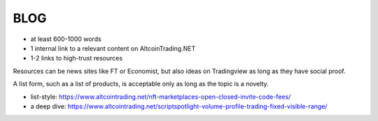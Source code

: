 BLOG
=====

.. _general requirements:

* at least 600-1000 words 
* 1 internal link to a relevant content on AltcoinTrading.NET
* 1-2 links to high-trust resources

Resources can be news sites like FT or Economist, but also ideas on Tradingview as long as they have social proof.

A list form, such as a list of products, is acceptable only as long as the topic is a novelty.

.. _example:

* list-style: https://www.altcointrading.net/nft-marketplaces-open-closed-invite-code-fees/
* a deep dive: https://www.altcointrading.net/scriptspotlight-volume-profile-trading-fixed-visible-range/
